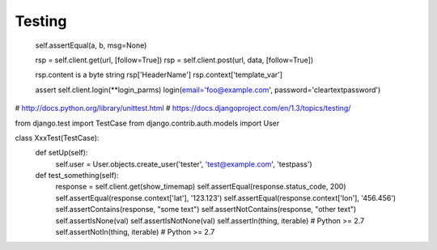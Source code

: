 =======
Testing
=======

    self.assertEqual(a, b, msg=None)


    rsp = self.client.get(url, [follow=True])
    rsp = self.client.post(url, data, [follow=True])

    rsp.content is a byte string
    rsp['HeaderName']
    rsp.context['template_var']

    assert self.client.login(**login_parms)
    login(email='foo@example.com', password='cleartextpassword')



# http://docs.python.org/library/unittest.html
# https://docs.djangoproject.com/en/1.3/topics/testing/

from django.test import TestCase
from django.contrib.auth.models import User


class XxxTest(TestCase):
    def setUp(self):
        self.user = User.objects.create_user('tester', 'test@example.com', 'testpass')

    def test_something(self):
        response = self.client.get(show_timemap)
        self.assertEqual(response.status_code, 200)
        self.assertEqual(response.context['lat'], '123.123')
        self.assertEqual(response.context['lon'], '456.456')
        self.assertContains(response, "some text")
        self.assertNotContains(response, "other text")
        self.assertIsNone(val)
        self.assertIsNotNone(val)
        self.assertIn(thing, iterable)  # Python >= 2.7
        self.assertNotIn(thing, iterable)  # Python >= 2.7
